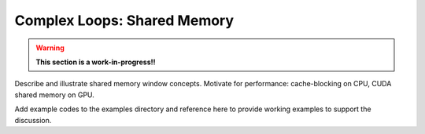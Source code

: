 .. ##
.. ## Copyright (c) 2016-18, Lawrence Livermore National Security, LLC.
.. ##
.. ## Produced at the Lawrence Livermore National Laboratory
.. ##
.. ## LLNL-CODE-689114
.. ##
.. ## All rights reserved.
.. ##
.. ## This file is part of RAJA.
.. ##
.. ## For details about use and distribution, please read RAJA/LICENSE.
.. ##

.. _complex_shmem-label:

---------------------------------
Complex Loops: Shared Memory
---------------------------------

.. warning:: **This section is a work-in-progress!!**

Describe and illustrate shared memory window concepts. Motivate for 
performance: cache-blocking on CPU, CUDA shared memory on GPU.

Add example codes to the examples directory and reference here to provide 
working examples to support the discussion.
